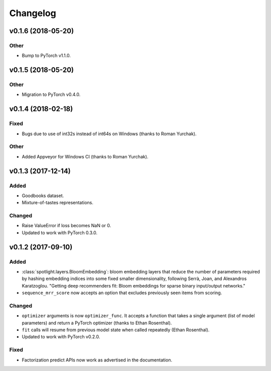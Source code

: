 =========
Changelog
=========

v0.1.6 (2018-05-20)
-----------------------

Other
~~~~~

* Bump to PyTorch v1.1.0.

v0.1.5 (2018-05-20)
-------------------

Other
~~~~~

* Migration to PyTorch v0.4.0.

v0.1.4 (2018-02-18)
-------------------

Fixed
~~~~~

* Bugs due to use of int32s instead of int64s on Windows (thanks to Roman Yurchak).

Other
~~~~~

* Added Appveyor for Windows CI (thanks to Roman Yurchak).

v0.1.3 (2017-12-14)
-------------------

Added
~~~~~

* Goodbooks dataset.
* Mixture-of-tastes representations.

Changed
~~~~~~~

* Raise ValueError if loss becomes NaN or 0.
* Updated to work with PyTorch 0.3.0.

v0.1.2 (2017-09-10)
-------------------

Added
~~~~~

* :class:`spotlight.layers.BloomEmbedding`: bloom embedding layers that reduce the number of
  parameters required by hashing embedding indices into some fixed smaller dimensionality,
  following Serrà, Joan, and Alexandros Karatzoglou. "Getting deep recommenders fit: Bloom
  embeddings for sparse binary input/output networks."
* ``sequence_mrr_score`` now accepts an option that excludes previously seen items from scoring.

Changed
~~~~~~~

* ``optimizer`` arguments is now ``optimizer_func``. It accepts a function that takes a single argument (list of model parameters) and return a PyTorch optimizer (thanks to Ethan Rosenthal).
* ``fit`` calls will resume from previous model state when called repeatedly (Ethan Rosenthal).
* Updated to work with PyTorch v0.2.0.

Fixed
~~~~~

* Factorization predict APIs now work as advertised in the documentation.
